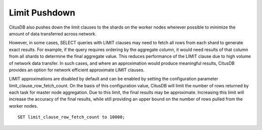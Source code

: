 .. _limit_pushdown:

Limit Pushdown
#####################

CitusDB also pushes down the limit clauses to the shards on the worker nodes wherever possible to minimize the amount of data transferred across network.

However, in some cases, SELECT queries with LIMIT clauses may need to fetch all rows from each shard to generate exact results. For example, if the query requires ordering by the aggregate column, it would need results of that column from all shards to determine the final aggregate value. This reduces performance of the LIMIT clause due to high volume of network data transfer. In such cases, and where an approximation would produce meaningful results, CitusDB provides an option for network efficient approximate LIMIT clauses.

LIMIT approximations are disabled by default and can be enabled by setting the configuration parameter limit_clause_row_fetch_count. On the basis of this configuration value, CitusDB will limit the number of rows returned by each task for master node aggregation. Due to this limit, the final results may be approximate. Increasing this limit will increase the accuracy of the final results, while still providing an upper bound on the number of rows pulled from the worker nodes.

::

    SET limit_clause_row_fetch_count to 10000;
